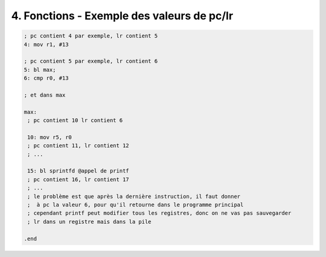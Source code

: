 ===================================================
4. Fonctions - Exemple des valeurs de pc/lr
===================================================

.. code:: ca65

		; pc contient 4 par exemple, lr contient 5
		4: mov r1, #13

		; pc contient 5 par exemple, lr contient 6
		5: bl max;
		6: cmp r0, #13

		; et dans max

		max:
		 ; pc contient 10 lr contient 6

		 10: mov r5, r0
		 ; pc contient 11, lr contient 12
		 ; ...

		 15: bl sprintfd @appel de printf
		 ; pc contient 16, lr contient 17
		 ; ...
		 ; le problème est que après la dernière instruction, il faut donner
		 ;  à pc la valeur 6, pour qu'il retourne dans le programme principal
		 ; cependant printf peut modifier tous les registres, donc on ne vas pas sauvegarder
		 ; lr dans un registre mais dans la pile

		.end